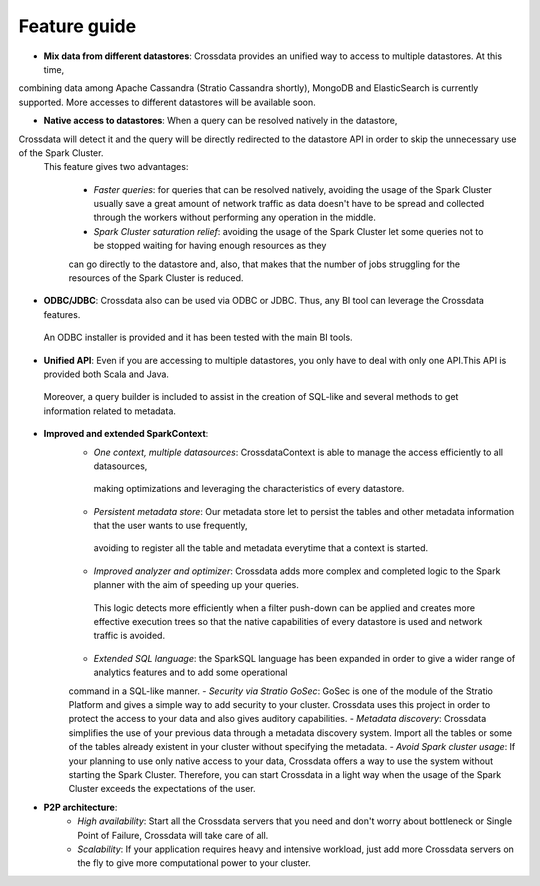 =============
Feature guide
=============


- **Mix data from different datastores**: Crossdata provides an unified way to access to multiple datastores. At this time,
combining data among Apache Cassandra (Stratio Cassandra shortly), MongoDB and ElasticSearch is currently supported.
More accesses to different datastores will be available soon.

- **Native access to datastores**: When a query can be resolved natively in the datastore,
Crossdata will detect it and the query will be directly redirected to the datastore API in order to skip the unnecessary use of the Spark Cluster.
 This feature gives two advantages:

    - *Faster queries*: for queries that can be resolved natively, avoiding the usage of the Spark Cluster usually save a great amount of network traffic as data doesn't have to be spread and collected through the workers without performing any operation in the middle.
    - *Spark Cluster saturation relief*: avoiding the usage of the Spark Cluster let some queries not to be stopped waiting for having enough resources as they
    can go directly to the datastore and, also, that makes that the number of jobs struggling for the resources of the Spark Cluster is reduced.

- **ODBC/JDBC**: Crossdata also can be used via ODBC or JDBC. Thus, any BI tool can leverage the Crossdata features.
 An ODBC installer is provided and it has been tested with the main BI tools.

- **Unified API**: Even if you are accessing to multiple datastores, you only have to deal with only one API.This API is provided both Scala and Java.
 Moreover, a query builder is included to assist in the creation of SQL-like and several methods to get information related to metadata.

- **Improved and extended SparkContext**:
    - *One context, multiple datasources*: CrossdataContext is able to manage the access efficiently to all datasources,
     making optimizations and leveraging the characteristics of every datastore.
    - *Persistent metadata store*: Our metadata store let to persist the tables and other metadata information that the user wants to use frequently,
     avoiding to register all the table and metadata everytime that a context is started.
    - *Improved analyzer and optimizer*: Crossdata adds more complex and completed logic to the Spark planner with the aim of speeding up your queries.
     This logic detects more efficiently when a filter push-down can be applied and creates more effective execution trees so that the native capabilities of every datastore is used and network traffic is avoided.
    - *Extended SQL language*: the SparkSQL language has been expanded in order to give a wider range of analytics features and to add some operational
    command in a SQL-like manner.
    - *Security via Stratio GoSec*: GoSec is one of the module of the Stratio Platform and gives a simple way to add security to your
    cluster. Crossdata uses this project in order to protect the access to your data and also gives auditory capabilities.
    - *Metadata discovery*: Crossdata simplifies the use of your previous data through a metadata discovery system. Import all
    the tables or some of the tables already existent in your cluster without specifying the metadata.
    - *Avoid Spark cluster usage*: If your planning to use only native access to your data, Crossdata offers a way to use the system without
    starting the Spark Cluster. Therefore, you can start Crossdata in a light way when the usage of the Spark Cluster exceeds the expectations of the user.

- **P2P architecture**:
    - *High availability*: Start all the Crossdata servers that you need and don't worry about bottleneck or Single Point of Failure, Crossdata will take care of all.
    - *Scalability*: If your application requires heavy and intensive workload, just add more Crossdata servers on the fly to give more computational power to your cluster.
